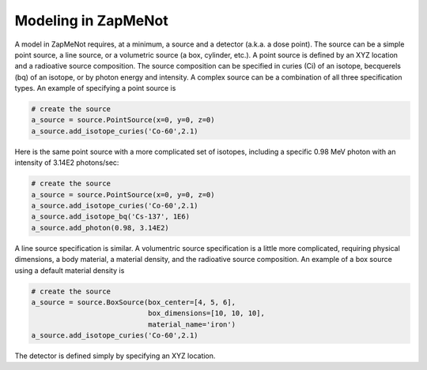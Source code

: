 ====================
Modeling in ZapMeNot
====================

A model in ZapMeNot requires, at a minimum, a source and a detector (a.k.a. a dose point).
The source can be a simple point source, a line source, or a volumetric source (a box, cylinder, etc.).
A point source is defined by an XYZ location and a radioative source composition.  The source composition
can be specified in curies (Ci) of an isotope, becquerels (bq) of an isotope, or by photon energy and intensity.
A complex source can be a combination of all three specification types.
An example of specifying a point source is 

.. code-block:: python

    # create the source
    a_source = source.PointSource(x=0, y=0, z=0)
    a_source.add_isotope_curies('Co-60',2.1)
    
Here is the same point source with a more complicated set of isotopes, including a specific 0.98 MeV
photon with an intensity of 3.14E2 photons/sec:

.. code-block:: python

    # create the source
    a_source = source.PointSource(x=0, y=0, z=0)
    a_source.add_isotope_curies('Co-60',2.1)
    a_source.add_isotope_bq('Cs-137', 1E6)
    a_source.add_photon(0.98, 3.14E2)


A line source specification is similar.  A volumentric source specification is a little more complicated, requiring
physical dimensions, a body material, a material density, and the radioative source composition.
An example of a box source using a default material density is

.. code-block:: python

    # create the source
    a_source = source.BoxSource(box_center=[4, 5, 6],
                                box_dimensions=[10, 10, 10],
                                material_name='iron')
    a_source.add_isotope_curies('Co-60',2.1)


The detector is defined simply by specifying an XYZ location.
